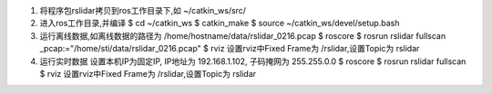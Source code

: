 
1. 将程序包rslidar拷贝到ros工作目录下,如 ~/catkin_ws/src/
2. 进入ros工作目录,并编译
   $ cd ~/catkin_ws
   $ catkin_make
   $ source ~/catkin_ws/devel/setup.bash
3. 运行离线数据,如离线数据的路径为 /home/hostname/data/rslidar_0216.pcap
   $ roscore
   $ rosrun rslidar fullscan _pcap:="/home/sti/data/rslidar_0216.pcap"
   $ rviz
   设置rviz中Fixed Frame为 /rslidar,设置Topic为 rslidar
4. 运行实时数据
   设置本机IP为固定IP, IP地址为 192.168.1.102, 子码掩网为 255.255.0.0
   $ roscore
   $ rosrun rslidar fullscan
   $ rviz
   设置rviz中Fixed Frame为 /rslidar,设置Topic为 rslidar


